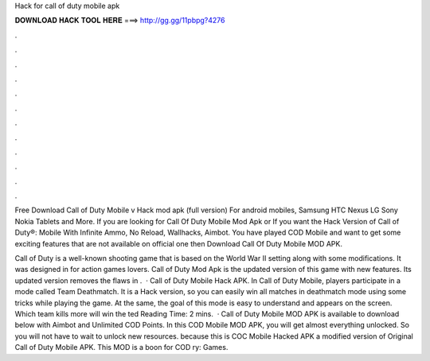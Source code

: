 Hack for call of duty mobile apk



𝐃𝐎𝐖𝐍𝐋𝐎𝐀𝐃 𝐇𝐀𝐂𝐊 𝐓𝐎𝐎𝐋 𝐇𝐄𝐑𝐄 ===> http://gg.gg/11pbpg?4276



.



.



.



.



.



.



.



.



.



.



.



.

Free Download Call of Duty Mobile v Hack mod apk (full version) For android mobiles, Samsung HTC Nexus LG Sony Nokia Tablets and More. If you are looking for Call Of Duty Mobile Mod Apk or If you want the Hack Version of Call of Duty®: Mobile With Infinite Ammo, No Reload, Wallhacks, Aimbot. You have played COD Mobile and want to get some exciting features that are not available on official one then Download Call Of Duty Mobile MOD APK.

Call of Duty is a well-known shooting game that is based on the World War II setting along with some modifications. It was designed in for action games lovers. Call of Duty Mod Apk is the updated version of this game with new features. Its updated version removes the flaws in .  · Call of Duty Mobile Hack APK. In Call of Duty Mobile, players participate in a mode called Team Deathmatch. It is a Hack version, so you can easily win all matches in deathmatch mode using some tricks while playing the game. At the same, the goal of this mode is easy to understand and appears on the screen. Which team kills more will win the ted Reading Time: 2 mins.  · Call of Duty Mobile MOD APK is available to download below with Aimbot and Unlimited COD Points. In this COD Mobile MOD APK, you will get almost everything unlocked. So you will not have to wait to unlock new resources. because this is COC Mobile Hacked APK a modified version of Original Call of Duty Mobile APK. This MOD is a boon for COD ry: Games.
